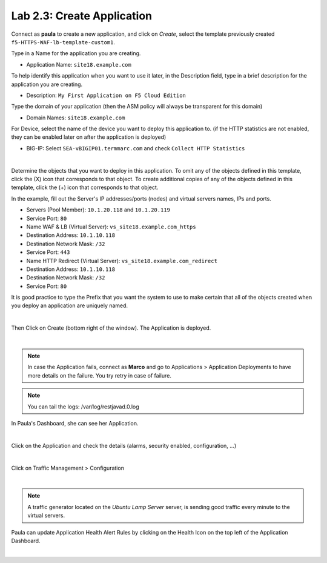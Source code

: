 Lab 2.3: Create Application
---------------------------
Connect as **paula** to create a new application, and click on *Create*, select the template previously created ``f5-HTTPS-WAF-lb-template-custom1``.

Type in a Name for the application you are creating.

- Application Name: ``site18.example.com``

To help identify this application when you want to use it later, in the Description field, type in a brief description for the application you are creating.

- Description: ``My First Application on F5 Cloud Edition``

Type  the domain of your application (then the ASM policy will always be transparent for this domain)

- Domain Names: ``site18.example.com``

For Device, select the name of the device you want to deploy this application to. (if the HTTP statistics are not enabled, they can be enabled later on after the application is deployed)

- BIG-IP: Select ``SEA-vBIGIP01.termmarc.com`` and check ``Collect HTTP Statistics``

.. image:: ../pictures/module2/img_module2_lab3_1.png
  :align: center
  :scale: 50%

|

Determine the objects that you want to deploy in this application.
To omit any of the objects defined in this template, click the  (X) icon that corresponds to that object.
To create additional copies of any of the objects defined in this template, click the  (+) icon that corresponds to that object.

In the example, fill out the Server's IP addresses/ports (nodes) and virtual servers names, IPs and ports.

- Servers (Pool Member): ``10.1.20.118`` and ``10.1.20.119``
- Service Port: ``80``

- Name WAF & LB (Virtual Server): ``vs_site18.example.com_https``
- Destination Address: ``10.1.10.118``
- Destination Network Mask: ``/32``
- Service Port: ``443``

- Name HTTP Redirect (Virtual Server): ``vs_site18.example.com_redirect``
- Destination Address: ``10.1.10.118``
- Destination Network Mask: ``/32``
- Service Port: ``80``

It is good practice to type the Prefix that you want the system to use to make certain that all of the objects created when you deploy an application are uniquely named.

.. image:: ../pictures/module2/img_module2_lab3_2.png
  :align: center
  :scale: 50%

|

Then Click on Create (bottom right of the window).
The Application is deployed.

.. image:: ../pictures/module2/img_module2_lab3_3.png
  :align: center
  :scale: 50%

|

.. note:: In case the Application fails, connect as **Marco** and go to Applications > Application Deployments to have more details on the failure. You try retry in case of failure.

.. note:: You can tail the logs: /var/log/restjavad.0.log

In Paula's Dashboard, she can see her Application.

.. image:: ../pictures/module2/img_module2_lab3_4.png
  :align: center
  :scale: 50%

|

Click on the Application and check the details (alarms, security enabled, configuration, ...)

.. image:: ../pictures/module2/img_module2_lab3_5.png
  :align: center
  :scale: 50%

|

Click on Traffic Management > Configuration

.. image:: ../pictures/module2/img_module2_lab3_6.png
  :align: center
  :scale: 50%

|

.. note:: A traffic generator located on the *Ubuntu Lamp Server* server, is sending good traffic every minute to the virtual servers.

Paula can update Application Health Alert Rules by clicking on the Health Icon on the top left of the Application Dashboard.

.. image:: ../pictures/module2/img_module2_lab3_7.png
  :align: center
  :scale: 50%

|

.. image:: ../pictures/module2/img_module2_lab3_8.png
  :align: center
  :scale: 50%
